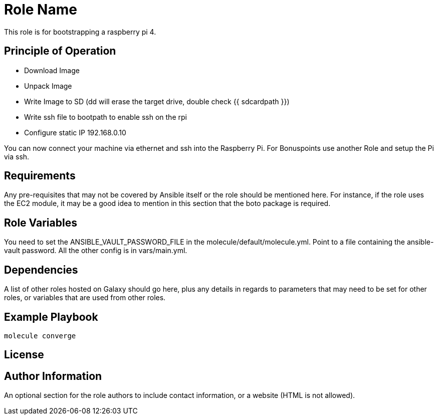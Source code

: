 = Role Name

This role is for bootstrapping a raspberry pi 4.

== Principle of Operation
- Download Image
- Unpack Image
- Write Image to SD (dd will erase the target drive, double check {{ sdcardpath }})
- Write ssh file to bootpath to enable ssh on the rpi
- Configure static IP 192.168.0.10

You can now connect your machine via ethernet and ssh into the Raspberry Pi.
For Bonuspoints use another Role and setup the Pi via ssh.

== Requirements

Any pre-requisites that may not be covered by Ansible itself or the role should be mentioned here. For instance, if the role uses the EC2 module, it may be a good idea to mention in this section that the boto package is required.

== Role Variables

You need to set the ANSIBLE_VAULT_PASSWORD_FILE in the molecule/default/molecule.yml.
Point to a file containing the ansible-vault password.
All the other config is in vars/main.yml.

== Dependencies

A list of other roles hosted on Galaxy should go here, plus any details in regards to parameters that may need to be set for other roles, or variables that are used from other roles.

== Example Playbook

----
molecule converge
----

== License


== Author Information

An optional section for the role authors to include contact information, or a website (HTML is not allowed).